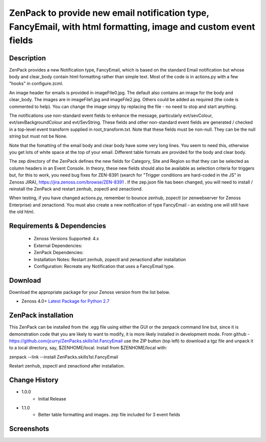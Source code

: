 ===============================================================================================================
ZenPack to provide new email notification type, FancyEmail, with html formatting, image and custom event fields
===============================================================================================================

Description
===========

ZenPack provides a new Notification type, FancyEmail, which is based on
the standard Email notification but whose body and clear_body contain
html formatting rather than simple text.  Most of the code is in
actions.py with a few "hooks" in configure.zcml.

An image header for emails is provided in imageFile0.jpg.
The default also contains an image for the body and clear_body.  The
images are in imageFile1.jpg and imageFile2.jpg.  Others could be
added as required (the code is commented to help).  You can change the
image simpy by replacing the file - no need to stop and start anything.

The notifications use non-standard event fields to enhance the message,
particularly evt/sevColour, evt/sevBackgroundColour and evt/SevString.  
These fields and other non-standard event fields are generated / checked in 
a top-level event transform supplied in root_transform.txt.  Note that these fields must
be non-null.  They can be the null string but must not be None.
 
Note that the fomatting of the email body and clear body have some very long lines.
You seem to need this, otherwise you get lots of white space at the top of your email.
Different table formats are provided for the body and clear body.

The zep directory of the ZenPack defines the new fields for Category, Site and Region
so that they can be selected as column headers in an Event Console.  In theory, these
new fields should also be available as selection criteria for triggers but, for this
to work, you need bug fixes for ZEN-8391 (search for "Trigger conditions are hard-coded 
in the JS" in Zenoss JIRA), https://jira.zenoss.com/browse/ZEN-8391 .  If the zep.json
file has been changed, you will need to install / reinstall the ZenPack and restart
zenhub, zopectl and zenactiond.

When testing, if you have changed actions.py, remember to bounce zenhub, zopectl (or
zenwebserver for Zenoss Enterprise) and zenactiond.  You must also create a new 
notification of type FancyEmail - an existing one will still have the old html.


Requirements & Dependencies
===========================

    * Zenoss Versions Supported: 4.x
    * External Dependencies: 
    * ZenPack Dependencies:
    * Installation Notes: Restart zenhub, zopectl and zenactiond after installation
    * Configuration:  Recreate any Notification that uses a FancyEmail type.


Download
========
Download the appropriate package for your Zenoss version from the list
below.

* Zenoss 4.0+ `Latest Package for Python 2.7`_

ZenPack installation
======================

This ZenPack can be installed from the .egg file using either the GUI or the
zenpack command line but, since it is demonstration code that you are likely to 
want to modify, it is more likely installed in development mode.  From github - 
https://github.com/jcurry/ZenPacks.skills1st.FancyEmail  use the ZIP button
(top left) to download a tgz file and unpack it to a local directory, say,
$ZENHOME/local.  Install from $ZENHOME/local with:

zenpack --link --install ZenPacks.skills1st.FancyEmail

Restart zenhub, zopectl and zenactiond after installation.



Change History
==============
* 1.0.0
   * Initial Release
* 1.1.0
   * Better table formatting and images.  zep file included for 3 event fields

Screenshots
===========
|email1|
|email2|


.. External References Below. Nothing Below This Line Should Be Rendered

.. _Latest Package for Python 2.7: https://github.com/jcurry/ZenPacks.skills1st.FancyEmail/blob/master/dist/ZenPacks.skills1st.FancyEmail-1.1.0-py2.7.egg?raw=True
.. |email1| image:: https://github.com/jcurry/ZenPacks.skills1st.FancyEmail/blob/master/screenshots/FancyEmail_error.jpg
.. |email2| image:: https://github.com/jcurry/ZenPacks.skills1st.FancyEmail/blob/master/screenshots/FancyEmail_clear.jpg

